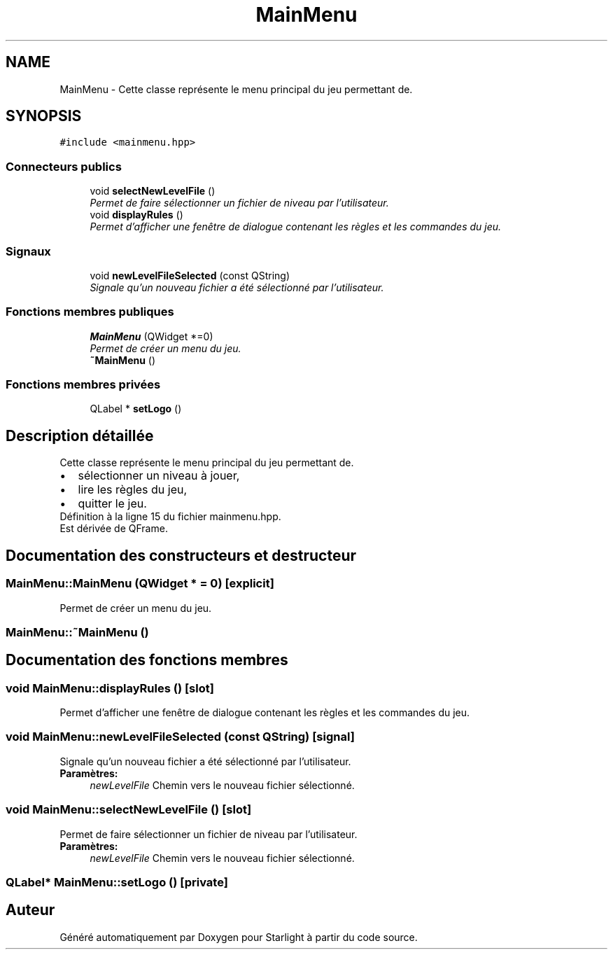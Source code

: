 .TH "MainMenu" 3 "Vendredi 24 Avril 2015" "Starlight" \" -*- nroff -*-
.ad l
.nh
.SH NAME
MainMenu \- Cette classe représente le menu principal du jeu permettant de\&.  

.SH SYNOPSIS
.br
.PP
.PP
\fC#include <mainmenu\&.hpp>\fP
.SS "Connecteurs publics"

.in +1c
.ti -1c
.RI "void \fBselectNewLevelFile\fP ()"
.br
.RI "\fIPermet de faire sélectionner un fichier de niveau par l'utilisateur\&. \fP"
.ti -1c
.RI "void \fBdisplayRules\fP ()"
.br
.RI "\fIPermet d'afficher une fenêtre de dialogue contenant les règles et les commandes du jeu\&. \fP"
.in -1c
.SS "Signaux"

.in +1c
.ti -1c
.RI "void \fBnewLevelFileSelected\fP (const QString)"
.br
.RI "\fISignale qu'un nouveau fichier a été sélectionné par l'utilisateur\&. \fP"
.in -1c
.SS "Fonctions membres publiques"

.in +1c
.ti -1c
.RI "\fBMainMenu\fP (QWidget *=0)"
.br
.RI "\fIPermet de créer un menu du jeu\&. \fP"
.ti -1c
.RI "\fB~MainMenu\fP ()"
.br
.in -1c
.SS "Fonctions membres privées"

.in +1c
.ti -1c
.RI "QLabel * \fBsetLogo\fP ()"
.br
.in -1c
.SH "Description détaillée"
.PP 
Cette classe représente le menu principal du jeu permettant de\&. 


.PD 0

.IP "\(bu" 2
sélectionner un niveau à jouer,  
.IP "\(bu" 2
lire les règles du jeu,  
.IP "\(bu" 2
quitter le jeu\&.  
.PP

.PP
Définition à la ligne 15 du fichier mainmenu\&.hpp\&.
.PP
Est dérivée de QFrame\&.
.SH "Documentation des constructeurs et destructeur"
.PP 
.SS "MainMenu::MainMenu (QWidget * = \fC0\fP)\fC [explicit]\fP"

.PP
Permet de créer un menu du jeu\&. 
.SS "MainMenu::~MainMenu ()"

.SH "Documentation des fonctions membres"
.PP 
.SS "void MainMenu::displayRules ()\fC [slot]\fP"

.PP
Permet d'afficher une fenêtre de dialogue contenant les règles et les commandes du jeu\&. 
.SS "void MainMenu::newLevelFileSelected (const QString)\fC [signal]\fP"

.PP
Signale qu'un nouveau fichier a été sélectionné par l'utilisateur\&. 
.PP
\fBParamètres:\fP
.RS 4
\fInewLevelFile\fP Chemin vers le nouveau fichier sélectionné\&. 
.RE
.PP

.SS "void MainMenu::selectNewLevelFile ()\fC [slot]\fP"

.PP
Permet de faire sélectionner un fichier de niveau par l'utilisateur\&. 
.PP
\fBParamètres:\fP
.RS 4
\fInewLevelFile\fP Chemin vers le nouveau fichier sélectionné\&. 
.RE
.PP

.SS "QLabel* MainMenu::setLogo ()\fC [private]\fP"


.SH "Auteur"
.PP 
Généré automatiquement par Doxygen pour Starlight à partir du code source\&.
